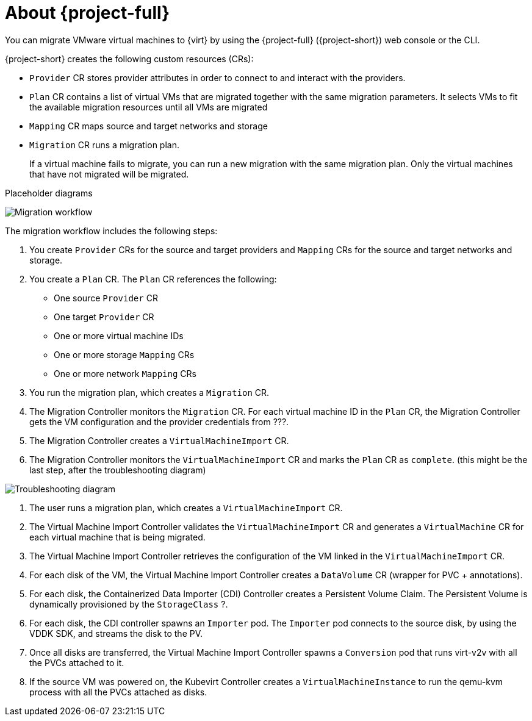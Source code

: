 // Module included in the following assemblies:
//
// * documentation/doc-Migration_Toolkit_for_Virtualization/master.adoc

[id="about-mtv_{context}"]
= About {project-full}

You can migrate VMware virtual machines to {virt} by using the {project-full} ({project-short}) web console or the CLI.

{project-short} creates the following custom resources (CRs):

* `Provider` CR stores provider attributes in order to connect to and interact with the providers.
* `Plan` CR contains a list of virtual VMs that are migrated together with the same migration parameters. It selects VMs to fit the available migration resources until all VMs are migrated
* `Mapping` CR maps source and target networks and storage
* `Migration` CR runs a migration plan.
+
If a virtual machine fails to migrate, you can run a new migration with the same migration plan. Only the virtual machines that have not migrated will be migrated.

Placeholder diagrams

image::migration.png[Migration workflow]

The migration workflow includes the following steps:

. You create `Provider` CRs for the source and target providers and `Mapping` CRs for the source and target networks and storage.
. You create a `Plan` CR. The `Plan` CR references the following:
* One source `Provider` CR
* One target `Provider` CR
* One or more virtual machine IDs
* One or more storage `Mapping` CRs
* One or more network `Mapping` CRs
. You run the migration plan, which creates a `Migration` CR.
. The Migration Controller monitors the `Migration` CR. For each virtual machine ID in the `Plan` CR, the Migration Controller gets the VM configuration and the provider credentials from ???.
. The Migration Controller creates a `VirtualMachineImport` CR.
. The Migration Controller monitors the `VirtualMachineImport` CR and marks the `Plan` CR as `complete`. (this might be the last step, after the troubleshooting diagram)

image::troubleshooting.png[Troubleshooting diagram]

. The user runs a migration plan, which creates a `VirtualMachineImport` CR.
. The Virtual Machine Import Controller validates the `VirtualMachineImport` CR and generates a `VirtualMachine` CR for each virtual machine that is being migrated.
. The Virtual Machine Import Controller retrieves the configuration of the VM linked in the `VirtualMachineImport` CR.  
. For each disk of the VM, the Virtual Machine Import Controller creates a `DataVolume` CR (wrapper for PVC + annotations).  
. For each disk, the Containerized Data Importer (CDI) Controller creates a Persistent Volume Claim. The Persistent Volume is dynamically provisioned by the `StorageClass` ?.  
. For each disk, the CDI controller spawns an `Importer` pod. The `Importer` pod connects to the source disk, by using the VDDK SDK, and streams the disk to the PV.
. Once all disks are transferred, the Virtual Machine Import Controller spawns a `Conversion` pod that runs virt-v2v with all the PVCs attached to it.
. If the source VM was powered on, the Kubevirt Controller creates a `VirtualMachineInstance` to run the qemu-kvm process with all the PVCs attached as disks.



// .Services
//
// {project-short} creates the following services:
//
// * Provider Inventory:
// ** Connects to the source and target providers
// ** Maintains a local inventory for mappings and plans
// ** Separate provider inventory pods for each provider enable scalability
//
// * Validation:
// ** Validates the suitability of a VM for migration to {virt} by applying rules
// ** Triggered by the Provider Inventory service whenever a VM configuration change is detected
// ** Stores the VM validation status
// * User Interface:
// ** Enables you to manipulate the {project-short} CRs
// ** Indicates the state of the CRs
// ** Displays the progress of a migration
// * Controller: Implements the logic to reconcile the CRs with the state defined by the user
// +
// For example, when you create a Plan, the controllers validate it and add a status label. If a Plan fails validation, its status is `Not ready` and the Plan cannot be used to perform a migration.
//
// * Aggregates the status of related CRs to provide a holistic and consistent view of the state of a migration
